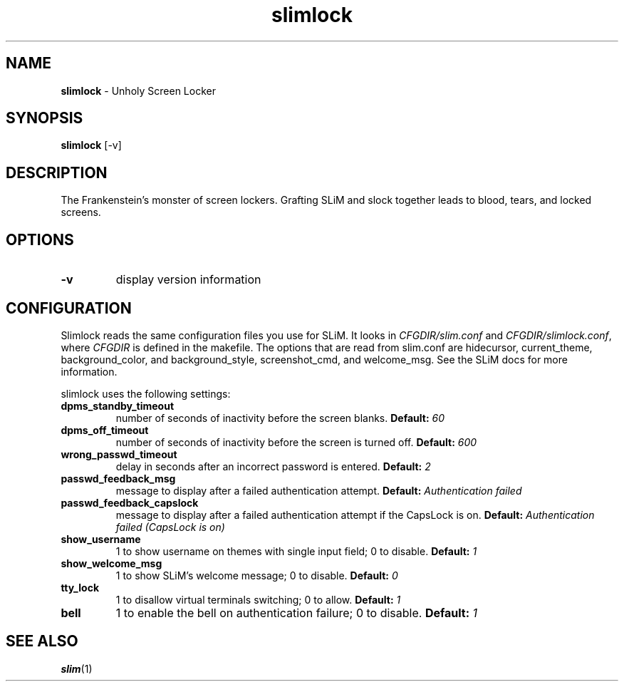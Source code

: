 .TH slimlock 1 "June 10, 2011" "version 0.8"
.SH NAME
\fBslimlock\fP - Unholy Screen Locker
\fB
.SH SYNOPSIS
.nf
.fam C
\fBslimlock\fP [-v]
.fam T
.fi
.SH DESCRIPTION
The Frankenstein's monster of screen lockers. Grafting SLiM and slock together
leads to blood, tears, and locked screens.
.SH OPTIONS
.TP
.B
\fB-v\fP
display version information
.SH CONFIGURATION
Slimlock reads the same configuration files you use for SLiM. It looks in \fICFGDIR/slim.conf\fP and \fICFGDIR/slimlock.conf\fP, where \fICFGDIR\fP is defined in the makefile. The options that are read from slim.conf are hidecursor, current_theme, background_color, and background_style, screenshot_cmd, and welcome_msg. See the SLiM docs for more information.

slimlock uses the following settings:

.TP
.B dpms_standby_timeout
number of seconds of inactivity before the screen blanks.
.BI "Default: " 60
.TP 
.B dpms_off_timeout
number of seconds of inactivity before the screen is turned off.
.BI "Default: " 600
.TP
.B wrong_passwd_timeout
delay in seconds after an incorrect password is entered.
.BI "Default: " 2
.TP
.B passwd_feedback_msg
message to display after a failed authentication attempt.
.BI "Default: " "Authentication failed"
.TP
.B passwd_feedback_capslock
message to display after a failed authentication attempt if the CapsLock is on.
.BI "Default: " "Authentication failed (CapsLock is on)"
.TP
.B show_username
1 to show username on themes with single input field; 0 to disable.
.BI "Default: " 1
.TP
.B show_welcome_msg
1 to show SLiM's welcome message; 0 to disable.
.BI "Default: " 0
.TP
.B tty_lock
1 to disallow virtual terminals switching; 0 to allow.
.BI "Default: " 1
.TP
.B bell
1 to enable the bell on authentication failure; 0 to disable.
.BI "Default: " 1
.SH "SEE ALSO"
.BR slim (1)
